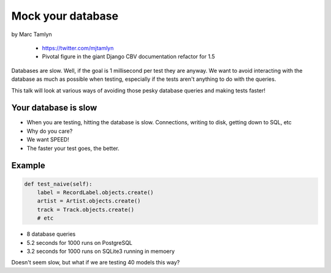 ====================
Mock your database
====================

by Marc Tamlyn

    * https://twitter.com/mjtamlyn
    * Pivotal figure in the giant Django CBV documentation refactor for 1.5

Databases are slow. Well, if the goal is 1 millisecond per test they are anyway. We want to avoid interacting with the database as much as possible when testing, especially if the tests aren't anything to do with the queries.

This talk will look at various ways of avoiding those pesky database queries and making tests faster!

Your database is slow
=======================

* When you are testing, hitting the database is slow. Connections, writing to disk, getting down to SQL, etc
* Why do you care?
* We want SPEED!
* The faster your test goes, the better.

Example
==========

.. code-block:: python

    def test_naive(self):
        label = RecordLabel.objects.create()
        artist = Artist.objects.create()
        track = Track.objects.create()
        # etc
        
* 8 database queries
* 5.2 seconds for 1000 runs on PostgreSQL
* 3.2 seconds for 1000 runs on SQLite3 running in memoery

Doesn't seem slow, but what if we are testing 40 models this way?